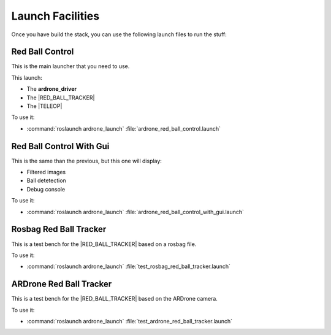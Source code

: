 Launch Facilities
=================

Once you have build the stack, you can use the following launch files
to run the stuff:

.. |RED_BALL_TRACKER| replace:: :ref:`red_ball_tracker <red_ball_tracker>`
.. |TELEOP|           replace:: :ref:`teleop <teleop>`

Red Ball Control
++++++++++++++++

This is the main launcher that you need to use.

This launch:

* The **ardrone_driver**

* The |RED_BALL_TRACKER|

* The |TELEOP|

To use it:

* :command:`roslaunch ardrone_launch` :file:`ardrone_red_ball_control.launch`

Red Ball Control With Gui
+++++++++++++++++++++++++

This is the same than the previous, but this one will display:

* Filtered images

* Ball detetection

* Debug console

To use it:

* :command:`roslaunch ardrone_launch` :file:`ardrone_red_ball_control_with_gui.launch`

Rosbag Red Ball Tracker
+++++++++++++++++++++++

This is a test bench for the |RED_BALL_TRACKER| based on a rosbag file.

To use it:

* :command:`roslaunch ardrone_launch` :file:`test_rosbag_red_ball_tracker.launch`

ARDrone Red Ball Tracker
++++++++++++++++++++++++

This is a test bench for the |RED_BALL_TRACKER| based on the ARDrone camera.

To use it:

* :command:`roslaunch ardrone_launch` :file:`test_ardrone_red_ball_tracker.launch`
